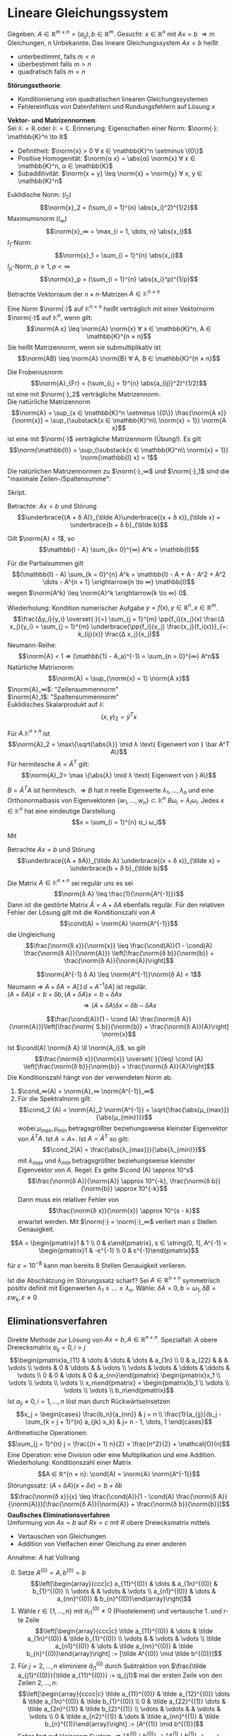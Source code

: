 * Lineare Gleichungssystem
  Gegeben: $A ∈ ℝ^{m × n} = (a_{ij}), b ∈ ℝ^m$. Gesucht: $x ∈ ℝ^n$ mit $Ax = b$
  $⇒ m$ Gleichungen, $n$ Unbekannte. Das lineare Gleichungssystem $Ax = b$ heißt
  - unterbestimmt, falls $m < n$
  - überbestimmt falls $m > n$
  - quadratisch falls $m = n$
  *Störungsstheorie*:
  - Konditionierung von quadratischen linearen Gleichungssystemen
  - Fehlereinfluss von Datenfehlern und Rundungsfehlern auf Lösung $x$
  *Vektor- und Matrizennormen*: \\
  Sei $\mathbb{K} = ℝ$ oder $\mathbb{K} = ℂ$. Erinnerung: Eigenschaften einer Norm: $\norm{·}: \mathbb{K}^n \to ℝ$
  - Definitheit: $\norm{x} > 0 ∀ x ∈ \mathbb{K}^n \setminus \{0\}$
  - Positive Homogenität: $\norm{α x} = \abs{α} \norm{x} ∀ x ∈ \mathbb{K}^n, α ∈ \mathbb{K}$
  -	Subadditivität: $\norm{x + y} \leq \norm{x} + \norm{y} ∀ x, y ∈ \mathbb{K}^n$
  #+begin_ex latex
  Euklidische Norm: $(l_2)$
  \[\norm{x}_2 = (\sum_{i = 1}^{n} \abs{x_i}^2)^{1/2}\]
  Maximumsnorm $(l_∞)$
  \[\norm{x}_∞ = \max_{i = 1, \dots, n} \abs{x_i}\]
  \(l_1\)-Norm:
  \[\norm{x}_1 = \sum_{i = 1}^{n} \abs{x_i}\]
  \(l_p\)-Norm, $p \geq 1, p < ∞$
  \[\norm{x}_p = (\sum_{i = 1}^{n} \abs{x_i}^p)^{1/p}\]
  #+end_ex
  Betrachte Vektorraum der \(n × n\)-Matrizen $A ∈ \mathbb{K}^{n × n}$
  #+begin_defn latex
  Eine Norm $\norm{·}$ auf $\mathbb{K}^{n × n}$ heißt verträglich mit einer Vektornorm $\norm{·}$ auf $\mathbb{K}^n$, wenn gilt:
  \[\norm{A x} \leq \norm{A} \norm{x} ∀ x ∈ \mathbb{K}^n, A ∈ \mathbb{K}^{n × n}\]
  Sie heißt Matrizennorm, wenn sie submultiplikativ ist
  \[\norm{AB} \leq \norm{A} \norm{B} ∀ A, B ∈ \mathbb{K}^{n × n}\]
  #+end_defn
  #+begin_ex latex
  Die Frobeniusnorm
  \[\norm{A}_{Fr} = (\sum_{i,j = 1}^{n} \abs{a_{ij}}^2)^{1/2}\]
  ist eine mit $\norm{·}_2$ verträgliche Matrizennorm. \\
  Die natürliche Matrizennorm
  \[\norm{A} = \sup_{x ∈ \mathbb{K}^n \setminus \{0\}} \frac{\norm{A x}}{\norm{x}} = \sup_{\substack{x ∈ \mathbb{K}^n\\ \norm{x} = 1}} \norm{A x}\]
  ist eine mit $\norm{·}$ verträgliche Matrizennorm (Übung!). Es gilt
  \[\norm{\mathbb{I}} = \sup_{\substack{x ∈ \mathbb{K}^n\\ \norm{x} = 1}} \norm{\mathbb{I} x} = 1\]
  #+end_ex
  #+begin_lemma latex
  Die natürlichen Matrizennormen zu $\norm{·}_∞$ und $\norm{·}_1$ sind die "maximale Zeilen-/Spaltensumme":
  \begin{align*}
  \norm{A}_∞ &= \max_{j = 1, \dots, n} \sum_{k = 1}^{n} \abs{a_{jk}} \\
  \norm{A}_1 &= \max_{k = 1, \dots, n} \sum_{j = 1}^{n} \abs{a_{jk}}
  \end{align*}
  #+end_lemma
  #+begin_proof latex
  Skript.
  #+end_proof
  Betrachte: $A x = b$ und Störung
  \[\underbrace{(A + δ A)}_{\tilde A}\underbrace{(x + δ x)}_{\tilde x} = \underbrace{b + δ b}_{\tilde b}\]
  #+ATTR_LATEX: :options [Neumann-Reihe]
  #+begin_thm latex
  Gilt $\norm{A} < 1$, so
  \[\mathbb{I - A} \sum_{k= 0}^{∞} A^k = \mathbb{I}\]
  #+end_thm
  #+begin_proof latex
  Für die Partialsummen gilt
  \[(\mathbb{I} - A) \sum_{k = 0}^{n} A^k = \mathbb{I} - A + A - A^2 + A^2 \dots - A^{n + 1} \xrightarrow{n \to ∞} \mathbb{I}\]
  wegen $\norm{A^k} \leq \norm{A}^k \xrightarrow{k \to ∞} 0$.
  #+end_proof
  Wiederholung: Kondition numerischer Aufgabe $y = f(x), y ∈ ℝ^n, x ∈ ℝ^m$.
  \[\frac{Δy_i}{y_i} \overset{·}{=} \sum_{j = 1}^{m} \pp{f_i}{x_j}(x) \frac{Δ x_j}{y_i} = \sum_{j = 1}^{m} \underbrace{\pp{f_i}{x_j} \frac{x_j}{f_i(x)}}_{=: k_{ij}(x)} \frac{Δ x_j}{x_j}\]
  Neumann-Reihe:
  \[\norm{A} < 1 ⇒ (\mathbb{1} - A_a)^{-1} = \sum_{n = 0}^{∞} A^n\]
  Natürliche Matrixnorm:
  \[\norm{A} = \sup_{\norm{x} = 1} \norm{A x}\]
  $\norm{A}_∞$: "Zeilensummennorm" \\
  $\norm{A}_1$: "Spaltensummennorm" \\
  Euklidisches Skalarprodukt auf $\mathbb{K}$
  \[(x, y)_2 = \bar y^T x\]
  #+ATTR_LATEX: :options [Spektralnorm]
  #+begin_lemma latex
  Für $A . \mathbb{K}^{n × n}$ ist
  \[\norm{A}_2 = \max\{\sqrt{\abs{λ}} \mid λ \text{ Eigenwert von } \bar A^T A\}\]
  Für hermitesche $A = \bar A^T$ gilt:
  \[\norm{A}_2= \max \{\abs{λ} \mid λ \text{ Eigenwert von } A\}\]
  #+end_lemma
  #+begin_proof latex
  $B = \bar A^T A$ ist hermitesch. $⇒ B$ hat $n$ reelle Eigenwerte $λ_1, \dots, λ_n$ und eine Orthonormalbasis von Eigenvektoren $\{w_1, \dots, w_n\} ⊂ \mathbb{K}^n$
  $B ω_i = λ_i ω_i$. Jedes $x ∈ \mathbb{K}^n$ hat eine eindeutige Darstellung
  \[x = \sum_{i = 1}^{n} α_i ω_i\]
  \begin{align*}
  ⇒ \norm{x}_2^2 &= (x, x)_2 = \sum_{i, j = 1}^{n} α_i \bar α_j \underbrace{(ω_i, ω_j)_2}_{δ_{ij}} = \sum_{i = 1}^{n} \abs{α_i}^2 \\
  \norm{A x}_2^2 &= (Bx, Bx)_2 = \sum_{i, j = 1}^{n} λ_i α_i \overline{(λ_j α_j)} \underbrace{ω_i, ω_j}_{δ_{ij}} \\
  &= \sum_{i = 1}^{n} \abs{λ_i}^2 \abs{α_i}^2 \\
  \norm{B}_2^2 &= \sup_{x ∈ \mathbb{K}^n \setminus{\{0\}}} \frac{\norm{B x}_2^2}{\norm{x}_2^2} = \sup_{x ∈ \mathbb{K}^n \setminus{\{0\}}} \frac{\sum_{i = 1}^{n} λ_i^2 \abs{α_i}^2}{\sum_{i = 1}^{n} \abs{α_i}^2} \\
  &\leq \max_{i = 1, \dots, n} \abs{λ_i}^2
  \end{align*}
  Mit
  \begin{align*}
  \abs{λ_i} &= \abs{λ_i} \norm{ω_i}_2 = \norm{λ_i ω_i}_2 = \norm{B ω_i}_2 \\
  &\leq \norm{B}_2 \norm{ω_i}_2 = \norm{B}_2, \quad i = 1, \dots, n
  \end{align*}
  #+end_proof
  Betrachte $A x = b$ und Störung
  \[\underbrace{(A + δA)}_{\tilde A} \underbrace{(x + δ x)}_{\tilde x} = \underbrace{b + δ b}_{\tilde b}\]
  #+ATTR_LATEX: :options [Störungssatz]
  #+begin_thm latex
  Die Matrix $A ∈ \mathbb{K}^{n × n}$ sei regulär uns es sei
  \[\norm{δ A} \leq \frac{1}{\norm{A^{-1}}}\]
  Dann ist die gestörte Matrix $\tilde A = A + δ A$ ebenfalls regulär. Für den relativen Fehler der Lösung gilt mit die Konditionszahl von $A$
  \[\cond(A) = \norm{A} \norm{A^{-1}}\]
  die Ungleichung
  \[\frac{\norm{δ x}}{\norm{x}} \leq \frac{\cond(A)}{1 - \cond(A) \frac{\norm{δ A}}{\norm{A}}} \left[\frac{\norm{δ b}}{\norm{b}} + \frac{\norm{δ A}}{\norm{A}}\right]\]
  #+end_thm
  #+begin_proof latex
  \[\norm{A^{-1} δ A} \leq \norm{A^{-1}}\norm{δ A} < 1\]
  Neumann $⇒$ $A + δ A = A[\mathbb{1d} + A^{-1} δ A]$ ist regulär. \\
  $(A + δ A) \tilde x = b + δ  b, (A + δ A) x = b + δ A x$
  \[⇒ (A + δ A) δ x= δ b - δ A x\]
  \begin{align*}
  \norm{(A + δ A)^{-1}} &= \norm{[A(\mathbb{1} + A^{-1})]^{-1}} \\
  &= \norm{(\mathbb{1} + A^{-1} δ A)^{-1} A^{-1}} \leq \norm{\sum_{n = 0}^{∞}(-A^{-1} δ A)^n} \norm{A^{-1}} \\
  &\leq (\sum_{n = 0}^{∞} \norm{A^{-1} S A}) \norm{A^{-1}} = \frac{1}{1 - \norm{A^{-1} δ A}} \norm{A^{-1}}
  \end{align*}
  \begin{align*}
  \norm{b} &= \norm{A x} \leq \norm{A} \norm{x} \\
  \norm{δ x} &\leq \norm{(A + δ A)^{-1}}[\norm{ δ b} + \norm{δ A} \norm{W}] \\
  &\leq \frac{\norm{A^{-1}}}{1 - \norm{A^{-1} δ a}}[\norm{δ B} \norm{b A} \norm{x}] \\
  &\leq \frac{\norm{A^{-1}}}{1 - \norm{A^{-1}}\norm{ δ A} \norm{A} \norm{A}^{-1}} \left[\frac{\norm{ δ b}}{\norm{x}} + \frac{\norm{S A}}{\norm{A}}\right]
  \end{align*}
  \[\frac{\cond(A)}{1 - \cond (A) \frac{\norm{δ A}}{\norm{A}}}\left[\frac{\norm{ S b}}{\norm{b}} + \frac{\norm{δ A}}{A}\right] \norm{x}\]
  #+end_proof
  Ist $\cond(A) \norm{δ A} \ll \norm{A_i}$, so gilt
  \[\frac{\norm{δ x}}{\norm{x}} \overset{·}{\leq} \cond (A) \left[\frac{\norm{δ b}}{\norm{b}} + \frac{\norm{δ A}}{A}\right]\]
  Die Konditionszahl hängt von der verwendeten Norm ab.
  #+begin_ex latex
  1. $\cond_∞(A) = \norm{A}_∞ \norm{A^{-1}}_∞$
  2. Für die Spektralnorm gilt:
	 \[\cond_2 (A) = \norm{A}_2 \norm{A^{-1}} = \sqrt{\frac{\abs{μ_{max}}}{\abs{μ_{min}}}}\]
	 wobei $μ_{max}, μ_{min}$ betragsgrößter beziehungsweise kleinster Eigenvektor von	$\bar A^T A$. Ist $A = A=$. Ist $A = \bar A^T$ so gilt:
	 \[\cond_2(A) = \frac{\abs{λ_{max}}}{\abs{λ_{min}}}\]
	 mit $λ_{max}$ und $λ_{min}$ betragsgrößter beziehungsweise kleinster Eigenvektor von $A$. Regel: Es gelte $\cond (A) \approx 10^s$
	 \[\frac{\norm{δ A}}{\norm{A}} \approx 10^{-k}, \frac{\norm{δ b}}{\norm{b}} \approx 10^{-k}\]
	 Dann muss ein relativer Fehler von
	 \[\frac{\norm{δ x}}{\norm{x}} \approx 10^{s - k}\]
	 erwartet werden. Mit $\norm{·} = \norm{·}_∞$ verliert man $s$ Stellen Genauigkeit.
  #+end_ex
  #+begin_ex latex
  \[A = \begin{pmatrix}1 & 1 \\ 0 & ε\end{pmatrix}, ε ∈ \string(0, 1], A^{-1} = \begin{pmatrix}1 & -ε^{-1} \\ 0 & ε^{-1}\end{pmatrix}\]
  \begin{align*}
  ⇒ \norm{A}_∞ &= 2, \norm{A^{-1}}_∞ = 1 + ε^{-1} \\
  ⇒ \cond_∞ \norm{A} \norm{A^{-1}} = 2 + ε^{-1}
  \end{align*}
  für $ε = 10^{-8}$ kann man bereits 8 Stellen Genauigkeit verlieren.
  #+end_ex
  Ist die Abschätzung im Störungssatz scharf? Sei $A ∈ ℝ^{n × n}$ symmetrisch positiv definit mit Eigenwerten $λ_1 \geq \dots \geq λ_n$.
  Wähle: $δ A = 0, b = ω_1, δ  B = ε w_k, ε \neq 0$
  \begin{align*}
  A x &= b ⇒ x = \frac{1}{λ_1} w_1 \\
  A \tilde x &= b + δ b ⇒ \tilde x = \frac{1}{λ_1} ω_1 + ε \frac{1}{λ_k} ω_k \\
  ⇒ \frac{\norm{δ x}_2}{\norm{x}_2} &= \abs{ε} \frac{λ_1}{λ_n} \frac{\norm{ω_n}_2}{\norm{ω_1}_2} \\
  &= \cond(A) \frac{\norm{δ b}_2}{\norm{b}_2}
  \end{align*}
** Eliminationsverfahren
   Direkte Methode zur Lösung von $A x = b, A ∈ ℝ^{n × n}$. Spezialfall: $A$ obere Dreiecksmatrix $a_{ij} = 0, i > j$
   \[\begin{pmatrix}a_{11} & \dots & \dots & \dots & a_{1n} \\ 0 & a_{22} &   &   &  \vdots \\ \vdots & 0 & \ddots &   & \vdots \\ \vdots & \vdots & \ddots & \ddots & \vdots \\ 0 & 0 & \dots & 0 & a_{nn}\end{pmatrix} \begin{pmatrix}x_1 \\ \vdots \\ \vdots \\ \vdots \\ x_n\end{pmatrix} = \begin{pmatrix}b_1 \\ \vdots \\ \vdots \\ \vdots \\ b_n\end{pmatrix}\]
   Ist $a_{ii} \neq 0, i = 1, \dots, n$ löst man durch Rückwärtseinsetzen
   \[x_j = \begin{cases} \frac{b_n}{a_{nn}} & j = n \\ \frac{1}{a_{jj}}(b_j - \sum_{k = j + 1}^{n} a_{jk} x_k) & j= n - 1, \dots, 1 \end{cases}\]
   Arithmetische Operationen:
   \[\sum_{j = 1}^{n} j = \frac{(n + 1) n}{2} = \frac{n^2}{2} + \mathcal{O}(n)\]
   Eine	Operation: eine Division oder eine Multiplikation und eine Addition.
   Wiederholung: Konditionszahl einer Matrix
   \[A ∈ ℝ^{n × n}: \cond(A) = \norm{A} \norm{A^{-1}}\]
   Störungssatz: $(A + δA)(x + δx) = b + δb$
   \[\frac{\norm{δ x}}{x} \leq \frac{\cond(A)}{1 - \cond(A) \frac{\norm{δ A}}{\norm{A}}}[\frac{\norm{δ A}}{\norm{A}} + \frac{\norm{δ b}}{\norm{b}}]\]
   *Gaußsches Eliminationsverfahren* \\
   Umformung von $A x = b$ auf $R x = c$ mit $R$ obere Dreiecksmatrix mittels
   - Vertauschen von Gleichungen
   - Addition von Vielfachen einer Gleichung zu einer anderen
   Annahme: $A$ hat Vollrang
   0. [@0] Setze $A^{(0)} = A, b^{(0)} = b$
      \[\left[\begin{array}{ccc|c} a_{11}^{(0)} & \dots & a_{1n}^{(0)} & b_{1}^{(0)} \\ \vdots & & \vdots & \vdots \\ a_{n1}^{(0)} & \dots & a_{nn}^{(0)} & b_{n}^{(0)}\end{array}\right]\]
   1. Wähle $r ∈ \{1, \dots, n\}$ mit $a_{r1}^{(0)} \neq 0$ (Pivotelement) und vertausche 1. und r-te Zeile
      \[\left[\begin{array}{ccc|c} \tilde a_{11}^{(0)} & \dots & \tilde a_{1n}^{(0)} & \tilde b_{1}^{(0)} \\ \vdots & & \vdots & \vdots \\ \tilde a_{n1}^{(0)} & \dots & \tilde a_{nn}^{(0)} & \tilde b_{n}^{(0)}\end{array}\right] := [\tilde A^{(0)} \mid \tilde b^{(0)}]\]
   2. Für $j = 2, \dots, n$ eliminiere $\tilde a_{j1}^{(0)}$ durch Subtraktion von $\frac{\tilde a_{j1}^{(0)}}{\tilde a_{11}^{(0)}} := q_{j1}$
	  mal der ersten Zeile von den Zeilen $2, \dots, n$:
      \[\left[\begin{array}{cccc|c} \tilde a_{11}^{(0)} & \tilde a_{12}^{(0)} \dots & \tilde a_{1n}^{(0)} & \tilde b_{1}^{(0)} \\ 0 & \tilde a_{22}^{(1)} \dots & \tilde a_{2n}^{(1)} & \tilde b_{2}^{(1)} \\ \vdots & \vdots & & \vdots & \vdots \\ 0 & \tilde a_{n2}^{(1)} & \dots & \tilde a_{nn}^{(1)} & \tilde b_{n}^{(1)}\end{array}\right] := [A^{(1)} \mid b^{(1)}]\]
	  Fahre fort auf kleinerem System $⇒ [A^{(0)} \mid b^{(0)}] \to [A^{(1)}\mid b^{(1)}] \to \dots \to [A^{(n - 1)} \mid b^{(n - 1)}] =: [R\mid c]$
   Wird im \(k\)-ten Schritt $[A^{(k - 1)} \mid b^{(n - 1)}] \to [\tilde A^{(k - 1)} \mid \tilde b^{(n - 1)}] \to [A^{(k)} \mid b^{(k)}]$ das Pivot-Element $q_{r_k k}^{k - 1}$ gewählt, so gilt
   $[\tilde A^{(k -1 )} \mid \tilde b^{(k - 1)}] = P_k[A^{(k - 1)} \mid b^{(k - 1)}]$ mit der Permutationsmatrix
   \begin{equation*}
   P_k = \begin{pmatrix}
   1 & & & & & & & & & & \\
   & \ddots & & & & & & & & & \\
   & & 1& & & & & & & & \\
   & & & 0 & \dots & \dots & \dots & 1 & & & \\
   & & & & 1 & & & & & & \\
   & & & & & \ddots& & & & & \\
   & & & & & & 1 & & & & \\
   & & & 1 & \dots & \dots & \dots & 0 & & & \\
   & & & & & & & & 1 & & \\
   & & & & & & & & & \dots & \\
   & & & & & & & & & & 1 \\
   \end{pmatrix} \quad
   G_k = \begin{pmatrix}
   1 & & & & \\
   & \ddots & & & \\
   & -q_{k + 1, k}^{(k)} & 1& & \\
   & \vdots & & \ddots & \\
   & -q_{n,k}^{(k)} & & & 1 \\
   \end{pmatrix}
   \end{equation*}
   Mit den Fehlstellungen von $P_k$ an $k$ und $r_k$ und der Fehlspalte von $G_k$ bei $k$. Weiterhin gilt:
   $[A^{(k)} \mid b^{(k)}] = G_k [\tilde A^{(k - 1)} \mid \tilde b^{(k - 1)}]$ mit
   $q_{jk}^{(k)} = \tilde a_{jk}^{(k - 1)} / \tilde a_{kk}^{(k - 1)}$. $G_k$ heißt Frobenius Matrix.
   Wegen $P_k^{-1} = P_k$ und
   \begin{equation*}
   G_k^{-1} = \begin{pmatrix}
   1 & & & & \\
   & \ddots & & & \\
   & q_{k + 1, k}^{(k)} & 1& & \\
   & \vdots & & \ddots & \\
   & q_{n,k}^{(k)} & & & 1 \\
   \end{pmatrix}
   \end{equation*}
   haben $A x = b$ und $A^{(k)} x = b^{(k)}$ dieselbe Lösung:
   \[A x = b ⇔ A^{(k)} x = G_{n - 1} P_{n - 1} \dots G_1 P_1 A x = G_{n - 1} P_{n - 1} \dots G_1 P_1 b = b^{(k)}\]
   *Wahl des Pivot-Elementes* \\
   Ziel: Numerische Stabilität.
   1. Spaltenpivotierung:
	  \[\abs{a_{r_k, k}^{(k - 1)}} = \max_{j = k, \dots, n} \abs{a_{j k}^{(k - 1)}}\]
   2. Totalpivotierung
	  \[\abs{a_{r_k, s_k}^{(k - 1)}} = \max_{i,j = k, \dots, n} \abs{a_{ij}^{(k - 1)}}\]
	  - bessere Stabilität
	  - teurer
	  - Permutationsmatrizen $Q_k$ für $x$
		\[\underbrace{G_k P_k \dots G_1 P_1 A Q_1 \dots Q_k}_{A^{(k)}} \underbrace{Q_k \dots Q_1 x}_{Q x} = G_k P_k \dots G_1 P_1 b\]
   *Speicherausnutzung* \\
   Die $q_{jk}^{(k)}$ können an den eliminierten Stellen im unteren	Dreieck von $A$ gespeichert werden. Das obere Dreieck von $A$ wird während der Rechnung ersetzt.
   Nach $k$ Eliminationsschritten
   \begin{equation*}
   \left[
   \begin{array}{ccccccc|c}
   r_{11} & r_{12} & \dots & r_{1k} & r_{1, k + 1} & \dots  & r_{1n} & c_1 \\
   λ_{21} & r_{22} & \dots & r_{2k} & r_{2, k + 1} & \dots  & r_{2n} & c_2 \\
   λ_{31} & λ_{32} & \ddots &       & \vdots & & \vdots & \vdots \\
   \vdots & \vdots & \ddots &       & \vdots & & \vdots & \vdots \\
   λ_{k1} & \dots  & λ_{kk} & r_{kk} & r_{k, k + 1} & \dots & r_{kn} & c_k \\
   λ_{k1} & \dots  & \dots & λ_{k + 1, k} & a_{k +1, k + 1}^{(k)} & \dots & a_{k + 1, n}^{(k)} & b^{(k)}_{k + 1} \\
   \vdots &        &       & \vdots       & \vdots  & & \vdots & \vdots \\
   λ_{n1} & \dots  & \dots & λ_{n, k} & a_{n, k + 1}^{(k)} & \dots & a_{n, n}^{(k)} & b^{(k)}_{n} \\
   \end{array}
   \right]
   \end{equation*}
   mit $λ_{i + 1, 1}, \dots, λ_{n i}$ Permutationen von $q_{i + 1,i}^{(k)}, \dots , q_{ni}^{(k)}$. Endresultat ($k = n - 1$)
   \begin{equation*}
   \left[
   \begin{array}{cccc|c}
   r_{11} & \dots & \dots & r_{1n} & c_1 \\
   l_{21} & r_{22} & \dots & r_{2n} & \vdots \\
   \vdots & \ddots  & \ddots & \vdots & \vdots \\
   l_{n1} & \dots & l_{n,n-1} & r_{nn} & c_n \\
   \end{array}
   \right]
   \end{equation*}
   #+ATTR_LATEX: :options [LR-Zerlegung]
   #+begin_thm latex
   Die Matrizen
   \begin{equation*}
   L =
   \left[
   \begin{array}{cccc}
   1 & & &   \\
   l_{21} & 1 & & \\
   \vdots & \ddots  & \ddots & \\
   l_{n1} & \dots & l_{n,n-1} & 1 \\
   \end{array}\right], R =
   \left[
   \begin{array}{ccc}
   r_{11} & \dots & r_{1n} \\
   & \ddots & \vdots \\
   & & r_{nn}
   \end{array}
   \right]
   \end{equation*}
   bilden eine LR-Zerlegung der Matrix $PA$. $PA = LR$, mit $P = P_{n - 1} \dots P_{1}$.
   Für $P = \mathbb{1}$ ist die Zerlegung eindeutig.
   #+end_thm
   #+begin_proof latex
   (für $P = \mathbb{1}$).
   \[R = G_{n - 1} \dots G_1 A ⇔ \underbrace{G_1^{-1} \dots G_{n - 1}^{-1}}_{L} R = A\]
   Eindeutigkeit: Übung.
   #+end_proof
   Aufwand:
   \(k\)-ter Eliminationsschritt
   \begin{align*}
   a_{ij}^{(k)} &= a_{ij}^{(k - 1)} - \frac{a_{ik}^{(k - 1)}}{a_{kk}^{(k - 1)}} a_{kj}^{(k - 1)} \\
   b_i^{(k)} &= b_i^{(k - 1)} - \frac{a_{ik}^{(k - 1)}}{a_{kk}^{(k - 1)}} b_k^{(k - 1)}
   \end{align*}
   $i, j = k + 1, \dots, n$ $⇒$ $n - k$ Divisionen, $(n - k) + (n - k)^2$ Multiplikationen und Additionen
   \[⇒ N_{\text{Gauß}}(n) = \frac{1}{3} n^3 + \mathcal{n^2}\]
   Gilt für Lösung von $Ax = b$ und für die Berechnung der Zerlegung $PA = LR$
   #+begin_ex latex
   \[A = \begin{pmatrix}3 & 1 & 6 \\ 2 & 1 & 3 \\ 1 & 1 & 1\end{pmatrix}, b = \cvec{2; 7; 4}\]
   Pivotierung:
   \begin{equation*}
   \left[
   \begin{array}{ccc|c}
   3 & 1 & 6 & 2 \\
   2 & 1 & 3 & 7 \\
   1 & 1 & 1 & 4
   \end{array}\right] \to
   \left[
   \begin{array}{ccc|c}
   3 & 1 & 6 & 2 \\
   2/3 & 1/3 & -1 & 17/3 \\
   1/3 & 2/3 & -1 & 10/3
   \end{array}\right] \to
   \left[
   \begin{array}{ccc|c}
   3 & 1 & 6 & 2 \\
   1/3 & 2/3 & -1 & 10/3 \\
   2/3 & 1/3 & -1 & 17/3 \\
   \end{array}\right] \to
   \left[
   \begin{array}{ccc|c}
   3 & 1 & 6 & 2 \\
   1/3 & 2/3 & -1 & 10/3 \\
   2/3 & 1/2 & -1/2 & 4 \\
   \end{array}
   \right]
   \end{equation*}
   $\to$
   \begin{align*}
   x_3 &= - 8 \\
   x_2 &= \frac{3}{2}(\frac{10}{3} + x_3) = -7 \\
   x_1 &= \frac{1}{3}(2 - x_2 - 6x_3) = 19
   \end{align*}
   LR-Zerlegung:
   \[P_1 = E_3, P_2 = \begin{pmatrix}1 & 0 & 0 \\ 0 & 0 & 1 \\ 0 & 1 & 0\end{pmatrix}\]
   \[PA = \begin{pmatrix}3 & 1 & 6 \\ 1 & 1 & 1 \\ 2 & 1 & 3\end{pmatrix} = LR= \begin{pmatrix}1 & 0 & 0 \\ 1/3 & 1 & 0 \\ 2/3 & 1/2 & 1\end{pmatrix} \begin{pmatrix}3 & 1 & 6 \\ 0 & 2/3 & -1 \\ 0 & 0 & -1/2\end{pmatrix}\]
   Für die numerische Stabilität der Gauß-Elimination ist im Allgemeinen eine Pivotierung sehr wichtig.
   #+end_ex
   Rückwärtsanalyse nach Wilkinson $A ∈ ℝ^{n × n}$, löse $A x = b$ mit Gauß-Elimination mit Spaltenpivotierung. Die berechnete Lösung $\tilde x$ ist
   die exakte Lösung eines gestörten Systems $(A + δ A) \tilde x = b$ mit
   \[\frac{\norm{δ A}_∞}{\norm{A}_∞} \leq 1.01 · 2^{n - 1}(n^3 + 2 n^2) eps\]
   (ohne Beweis) \\
   Störungssatz $⇒$
   \[\frac{\norm{δ x}}{\norm{x}} \leq \frac{\cond_∞ (A)}{1 - \cond_∞ (A) \norm{δ A} / \norm{A}} · 1.01 2^{n - 1}(n^3 + 2n^2) eps\]
   Diese Abschätzung deckt pathologische Fälle ab. In der Praxis ist das Verhalten gutartig, das heißt die Gaußelimination mit Spaltenpivotierung ist ein stabiler Algorithmus.
   Wiederholung: Gauß-Elimination $Ax = b, A ∈ ℝ^{n × n}$
   \begin{align*}
   A^{(0)} &= A, A^{(k)}= G_k P_k A^{(k - 1)}, k = 1, \dots, n - 1 \\
   R &= A^{(n - 1)}a = G_{n - 1} P_{n - 1} \dots G_1 P_1 A \\
   \intertext{setze}
   \tilde G_{n - 1} &= P_{n - 1}, \tilde G_k = P_{n - 1} \dots P_{k - 1} G_k P_{k + 1} \dots P_{n - 1} \\
   ⇒ P_{k + 1} \dots P_{n - 1} \tilde G_k &= G_k P_{k + 1} \dots p_{n - 1} \\
   ⇒ R &= \underbrace{\tilde G_{n + 1} \dots \tilde G_1}_{L^{-1}} \underbrace{P_{n - 1} \dots P_1}_{P} A \\
   ⇒ LR &= P A
   \end{align*}
   Löse $R x = c$ oder $L y = b, R x = y$.
** Nachiteration
   Wegen Rundungsfehlern bei der Gauß-Elimination gilt: $P A = L R$ nicht exakt. Damit gilt mit einer Näherungslösung $x^0$ gewonnen aus $L R x^0 = P b$ für den
   sogenannten Defekt
   \[d^0 = b - A x^0 \neq 0\]
   Man kann man eine iterative Defektkorrektur betreiben.
   \begin{align*}
   d^k &= b - A x^k , L R δ x^k = P d^k \\
   x^{k + 1} = x^k + δ x^k, k = 0, 1, \dots
   \end{align*}
   #+begin_lemma latex
   \[x^k = (\sum_{k= 0}^{k} (\mathbb{1} - R^{-1} L^{-1} P A)^n) R^{-1} L^{-1} P b\]
   #+end_lemma
   #+begin_proof latex
   per Induktion über $k$: \\
   $k = 0$ \checkmark \\
   $k \geq 0$:
   \begin{align*}
   δ x^k&= R^{-1} L^{-1}(b - A x^k) \\
   x^{k + 1} &= x^k + δ x^k = (\mathbb{1} - R^{-1} L^{-1} P A) x^k + R^{-1} L^{-1} P b \\
   &= (\sum_{n = 0}^{k}(\mathbb{1} - R^{-1} L^{-1} P A)^{n + 1}) R^{-1} L^{-1} P b + R^{-1} L^{-1} P b \\
   &= (\sum_{n = 0}^{k + 1}(\mathbb{1} - R^{-1} L^{-1} P A)^{n}) R^{-1} L^{-1} P b
   \end{align*}
   #+end_proof
   Ist $\norm{\mathbb{1} - R^{-1} L^{-1} P A} < 1$, so gilt
   \begin{align*}
   \sum_{n = 0}^{∞}(\mathbb{1} - R^{-1} L^{-1} P A)^n &= (\mathbb{1} - \mathbb{1} + R^{-1} L^{-1} P A)^{-1} \\
   &= (PA)^{-1} L R
   \end{align*}
   $⇒ x^k$ konvergiert gegen
   \[x^{\ast} = (PA)^{-1} L R R^{-1} L^{-1} P b = A^{-1} b\]
   Wichtig: In der Praxis muss der Defekt $d^k$ mit höherer Genauigkeit berechnet werden.
   #+begin_ex latex
   Skript.
   #+end_ex
** Determinantenbestimmung
   \[A, B ∈ R^{n × n} ⇒ \det (A · B) = \det A \det B\]
   $A = P^T L R$
   \[\det A = \underbrace{\det (P^T)}_{\pm 1} \underbrace{L}_{1} \underbrace{\det R}_{\prod_{i = 1}^n r_{ii}} = \pm \prod_{i = 1}^n r_{ii}'\]
   Bei $k$ Vertauschungen von Zeilen ist das Vorzeichen $(-1)^k$.
** Rangbestimmung
   $\to$ Totalpivotierung $P A Q^T= LR$
   Gilt nach dem \(i\)-ten Eliminationsschritt
   \[a_{k,j}^{(i)} = 0 ∀ j, k= i + 1, \dots, n\]
   so ist $\Rang(A) = i$ (Geht auch bei nicht quadratischen Matrizen, einfach mit Nullen auffüllen)
** Spezielle Gleichungssysteme
*** Bandmatrizen
	Eine Matrix $A ∈ ℝ^{n × n}$ heißt Bandmatrix vom Bandtyp $(m_l, m_r) ∈ \{0, \dots, n - 1\}^2$, wenn gilt
	\[a_{jk} = 0 ∀ k < j - m_l ∨ k > j + m_r, j, k = 1, \dots, n\]
	Die Größe $m = m_l + m_r$ heißt Bandbreite.
	| Typ          | Name                  |
	|--------------+-----------------------|
	| $(0, 0)$     | Diagonalmatrix        |
	| $(1, 1)$     | Tridiagonalmatrizen   |
	| $(n - 1, 0)$ | Untere Dreiecksmatrix |
	| $(0, n - 1)$ | Obere Dreiecksmatrix  |
	#+ATTR_LATEX: :options [Bandmatrix]
	#+begin_thm latex
	Ist $A ∈ ℝ^{n × n}$ eine Bandmatrix vom Typ $(m_l, m_r)$, Für die Gauß-Elimination $A = LR$ ohne Zeilenvertauschung durchführbar ist,
	dann sind alle reduzierten Matrizen $A^{(i)}$ desselben Typs und $L$ beziehungsweise $R$ sind vom Typ $(m_l, 0)$ beziehungsweise
	$(0, m_r)$. Aufwand:
	\[N = \frac{1}{3} n m_l m_r + \mathcal{O}(n(m_l + m_r))\]
	#+end_thm
	(Ohne Beweis)
	#+begin_ex latex
	Typ $(1, 1)$:
	\[A = \begin{pmatrix}a_1 & b_1 &   &   \\ c_2 & \ddots & \ddots &   \\ & \ddots & \ddots & b_{n - 1} \\   &   & c_n & a_n\end{pmatrix} = L R, L = \begin{pmatrix}1 &   &   &   \\ γ_1 & \ddots &   &   \\   & \ddots & \ddots &   \\  &   & γ_n & 1\end{pmatrix}, R = \begin{pmatrix}α_1 & β_1 &   &   \\   & \ddots & \ddots &   \\   &   & \ddots & β_{n - 1} \\   &   &   & α_n\end{pmatrix}\]
	Rekursive Bestimmung
	\begin{align*}
	α_1 &= a_1, β_1 = b_1 \\
	γ_i &= c_i / α_{i - 1}, α_i = a_i - γ_i β_{i - 1}, β_i = b_i \\
	γ_n = c_n / α_{n - 1}, α_n = a_n - γ_n β_{n - 1}
	\end{align*}
	Aufwand: $3n - 2$ Speicher,$2n - 2$ arithmetische Operationen. \\
	Vorsicht: (Beispiel Typ $(4, 4)$): Band "füllt auf"
	#+end_ex
*** Diagonaldominante Matrizen
	#+begin_defn latex
	$A ∈ ℝ^{n × n}$ heißt diagonaldominant, wenn
	\[\sum_{\substack{k = 1\\ k \neq j}}^{n} \abs{a_{jk}} \leq \abs{a_{jj}}, \quad j = 1, \dots, n\]
	#+end_defn
	#+begin_thm latex
	$A ∈ ℝ^{n × n}$ regulär und diagonaldominant $⇒ A = LR$ kann mit Gauß-Elimination ohne Zeilenvertauschungen berechnet werden. (Beweis: Skript)
	#+end_thm
*** Positiv definite Matrizen
	#+begin_defn latex
	$A ∈ R^{n × n}$ mit $A^T = A$ heißt positiv definit, wann
	\[x^T A x > 0 ∀ x ∈ ℝ^n \setminus \{0\}\]
	#+end_defn
	#+begin_thm latex
	$A ∈ ℝ^{n × n}$ symmetrisch positiv definit $⇒ A = LR$ kann mit Gauß-Elimination ohne Zeilenvertauschung berechnet werden mit Pivots $a_{ii}^{(i)} > 0$
	#+end_thm
	#+begin_proof latex
	\[0 < e_1^T A e_1 = a_{11}\]
	\begin{align*}
	a_{jk}^{(1)} &= a_{jk} - \frac{a_{j1}}{a_{11}} a_{1k} = a_{kj} - \frac{a_{k1}}{a_{11}} a_{1j} = a_{kj}^{(1)} \\
	⇒ A^{(1)} &= (a_{jk}^{(1)})_{j,k = 2}^n \text{ ist symmetrisch}
	\end{align*}
	Ist $A^{(1)}$ positiv definit, so beweist Induktion die Behauptung. Setze dafür $\tilde x = (x_2, \dots, x_n)^T ∈ ℝ^{n - 1}, x ∈ ℝ^n$, sodass
	\[x_1 = -\frac{1}{a_{11}} \sum_{k = 2}^{n} a_{1k} x_k\]
	\begin{align*}
	⇒ 0 < x^T A x &= \sum_{j,k = 1}^{n} a_{jk} x_j x_k \\
	&= \sum_{j,k= 2}^{n} a_{jk} x_j x^k + 2 x_1 \sum_{k = 2}^{n} a_{1k} x_k + a_{11} x_1^2 - \underbrace{\frac{1}{a_{11}} \sum_{j,k = 2}^{n} a_{k1} a_{j1} x_k x_j + \frac{1}{a_{11}}(\sum_{k = 2}^{n} a_{1k} x_k)^2}_{0} \\
	&= \underbrace{\sum_{j,k = 2}^{n} (a_{jk} - \frac{a_{k1} a_{j1}}{a_{11}}) x_k x_j}_{= a_{jk}^{(1)}} + a_{11}\underbrace{(x_1 + \sum_{1}^{a_{11}} \sum_{k= 2}^{n} a_{1k} x_k)}_{0}^2 \\
	&= \tilde x^T A^{(1)} \tilde x.
	\end{align*}
	#+end_proof
	$\to A = LR, r_{ii} = a_{ii}^{(i)} > 0$
	\[A = A^T = (L R)^T = (LD \underbrace{D^{-1} R}_{=: R})^T = \tilde R^T D L^T\]
	mit $A = \diag(r_1,\dots, r_{nn})$ und
	\[\tilde R= \begin{pmatrix}1 & r_{12} / r_{11} & \dots & r_{1n}/r_{11} \\ \ddots &   &   & \vdots \\   & \ddots &   & r_{n - 1, n} / r_{n - 1, n - 1} \\   &   &   & 1\end{pmatrix}\]
	Eindeutigkeit der LR-Zerlegung
	\[LR = \tilde R^T D L^T ⇒ L = \tilde R^T, R = D L^T\]
	#+begin_thm latex
	Jede symmetrisch positiv definite Matrix $A ∈ ℝ^{n × n}$ hat eine sogenannte Cholesky-Zerlegung
	\[A = L D L^T = \tilde L \tilde L^T\]
	#+end_thm
	Aufwand: $N_{\text{Cholesky}}(n) = \frac{n^3}{6} + \mathcal{O}(n^2)$. \\
	Algorithmus von Cholesky:
	\[\begin{pmatrix}\tilde l_{11} &   &   \\ \vdots & \ddots &   \\ \tilde l_{n1} & \dots & \tilde l_{nn}\end{pmatrix} \begin{pmatrix}\tilde l_{11} & \dots & \tilde l_{n1} \\ \ddots &   & \vdots \\   &   & \tilde l_{nn}\end{pmatrix} = \begin{pmatrix}a_{11} & \dots & a_{1n} \\ \vdots & \ddots & \vdots \\ a_{n1} & \dots & a_{nn}\end{pmatrix}\]
	\[i \geq j: a_{ij} = \sum_{k = 1}^{j} \tilde l_{ik} \tilde l_{jk} = \sum_{k = 1}^{j - 1} \tilde l_{ik} \tilde l_{jk} + \tilde l_{ij} \tilde l_{jj}\]
	für $i = 1,\dots, n$:
	\[\tilde l_{ii} = \sqrt{a_{ii} - \sum_{k = 1}^{i - 1}\tilde l_{ik}^2}\]
	Für $j = i + 1, \dots, n$:
	\[\tilde l_{ij} = \frac{1}{\tilde l_{ii}}(a_{ij} - \sum_{k = 1}^{i -1 }\tilde l_{ik} \tilde l_{jk})\]
	Wiederholung: Spezielle Matrizen, LR-Zerlegung
	- Bandmatrizen: Nullen nicht speichern / berechnen
	- Diagonal-dominante Matrizen: keine Pivotierung notwendig
	- Symmetrisch, positiv definite Matrizen
	  keine Pivotierung notwendig
	  \[A = \tilde L \tilde L^T = L D L^T\]
	  (billiger als $A = LR$)
** Nicht reguläre Systeme
   Wir betrachten $A ∈ ℝ^{m × n}$ (nicht notwendig quadratisch).
   Das Lineare Gleichungssystem $A x = b$ hat
   - keine Lösung, wenn $b \not ∈ \im(A)$
   - unendlich viele Lösungen $\bar x + Δ x$ wenn $A \bar x = b, Δ x ∈ \ker (A) \neq \{0\}$
   Verallgemeinerter Lösungsbegriff:
   Finde $\bar x ∈ ℝ^n$ mit minimalem Defekt $d = b - A \bar x$ (Für $d = 0$ löst $\bar x \quad A x = b$)
   #+ATTR_LATEX: :options [Least-Squares-Lösung]
   #+begin_thm latex
   Es gibt immer eine "Lösung" $\bar x ∈ ℝ^n$ mit kleinsten Fehlerquadraten:
   \[\norm{A \bar x - b}_2 = \min_{x ∈ ℝ^n} \norm{A x - b}_2\]
   Das gilt genau dann, wenn
   \[A^T A \bar x = A^T b\]
   (Normalgleichung). Für $\Rang(A) = n$ ist $\bar x$ eindeutig bestimmt. Ansonsten hat jede weitere Lösung die Form
   $\bar x + y$ mit $y ∈ \ker (A)$
   #+end_thm
   #+begin_lemma latex
   Sei $A ∈ \mathbb{K}^{m × n}$. Dann ist $\bar A^T A$ hermitesch positiv semidefinit.
   Ist $\Rang(A) = n$, so ist $\bar A^T A$ positiv definit.
   #+end_lemma
   #+begin_proof latex
   1. $\overline{\bar A^T A}^T= (A^T \bar A)^T = \bar A^T A$
   2. $\bar x^T \bar A^T A x = \overline{(Ax)}^T (A x) = \norm{A x}_2^2\geq 0$
   3. $\Rang(A) = n ⇒ m \geq n$ und $A: ℝ^n \to ℝ^m$ injektiv
	  $⇒$ Aus $\norm{A}_2 = 0 ⇒ A x = 0 ⇒ x = 0$  \\
	  $⇒$ $\bar x^T \bar A^T A x > 0 ∀ x ∈ \mathbb{K}^{n} \setminus \{0\}$
   #+end_proof
   #+begin_proof latex
   1. Es gelte $A^T A \bar x = A^T b$
	  \begin{align*}
	  ⇒ A^T (A \bar x - b) &= 0 \\
	  ⇒ \norm{b - A x}_2^2 &= \norm{b - A \bar x + A(\bar x - x)}_2^2 \\
	  &= \norm{b - A \bar x}_2^2 + 2(b - A \bar x, A(\bar x - x))_2 + \norm{A(\bar x - x)}_2^2 \\
	  \string(A(\bar x - b), b - A \bar x\string)_2 &= (\bar x - x)^T A^T(b - A\bar x) 0 \\
	  ⇒ \norm{b - Ax}_2^2 > \norm{b - A \bar x}_2^2 + \norm{A(\bar x - x)}_2^2
      \end{align*}
	  $⇒$ $\bar x$ ist minimal. Umgekehrt: Sei $\bar x$ minimal
	  \begin{align*}
	  0 &= \pp{}{x_i}\norm{A x - b}_2^2 \big|_{x = \bar x} \\
	  &= \pp{}{x_i}(\sum_{j = 1}^{m}(\sum_{k = 1}^{n} a_{jk} x_k - b_j)^2)\Big|_{x = \bar x} \\
	  &= \sum_{j = 1}^{m} 2(\sum_{k = 1}^{n} a_{jk} \bar x_k - b_j) \\
      a_{ji} &= (2 A^T(A \bar x - b))_i \\
	  ⇒ A^T A \bar x = A^T b
      \end{align*}
   2. Lösbarkeit: Wegen $\im (A)^{\perp} = \ker (A^T)$ hat $b$ eine eindeutige Zerlegung $b = r + s, r ∈ \ker (A^T), s ∈ \im(A)$
	  Sei $\bar x ∈ ℝ^n$ so, dass $A \bar x = s ⇒ A^T A \bar x = A^T s + A^T r = A^T b$
   3. $\Rang(A) = n$: $A^T A$ positiv definit $⇒ \bar x$ eindeutig. $Rang(A)< n: A^T A x_1 = A^T b$. Wegen
	  \[b= A x_1 + (b - A_{x_1}) ∈ \im A + \ker A^T\]
	  und Eindeutigkeit von $b = r + s$ gilt $A \bar x = A x_1 ∀ \bar x - x_1 ∈ \ker A$
   #+end_proof
   Numerische Lösung: Cholesky für Normalgleichung. Vorsicht:
   Im Fall $\Rang(A) = n = m$ gilt
   \[\cond_2(A^T A) = \cond_2(A)^2\]
   Merke: Normalgleichungen sind häufig schlecht konditioniert. Abhilfe: QR-Zerlegung von $A$
   #+begin_thm latex
   Sei $A ∈ \mathbb{K}^{m × n}$ mit $\Rang(A) = n \leq m$. Dann existiert eine eindeutig bestimmte Matrix $Q ∈ \mathbb{K}^{m × n}$ mit $\bar Q^T Q = E_n$ und
   eine eindeutig bestimmte obere Dreiecksmatrix $R ∈ \mathbb{K}^{n × n}$ mit reellen Diagonalelementen $r_{ii} > 0, i = 1, \dots, n$, sodass
   \[A = Q R\]
   Bezeichnung: $Q$: orthonormale Matrix ($m = n$: unitär)
   #+end_thm
   #+begin_proof latex
   Konstruktion der Spalten $q_k$ von $Q$ mittels Gram-Schmidt aus den Spalten $a_k$ von $A$
   \[q_i = \begin{cases} q_i = \norm{a_1}_2^{-1} a_1 & i = 1 \\ q_i = \norm{\tilde q_i}_2^{-1} \tilde q_i, \tilde q_i = a_i - \sum_{k = 1}^{i - 1}(a_i, q_k)_2 q_k & i = 2, \dots, n \end{cases}\]
   Wegen $\Rang(A) = n$ sind die $a_k$ linear unabhängig und $\norm{\tilde q_k}_2 \neq 0, k = 1, \dots, n$. Betrachte:
   \begin{align*}
   a_k &= \tilde q_k + \sum_{i = 1}^{k - 1}(a_k, q_i)_2 q_i \\
   &= \norm{\tilde q_k}_2 q_k + \sum_{i = 1}^{k - 1}(a_k, q_i) q_i \\
   &= \sum_{i = 1}^{k} r_{ik} q_i
   \end{align*}
   $r_{kk} = \norm{\tilde q_k}_2 ∈ ℝ_+, r_{ik} = (a_k, q_i)_2$. Setze $r_{ik} = 0, i > k, R = (r_{ik}) ∈ \mathbb{K}^{n × n} ⇒ A = Q R$. \\
   Eindeutigkeit: Sei $Q_1 R_1 = A = Q_2 R_2$. Setze
   \begin{align*}
   Q &= \bar Q_2^T Q_1 = \bar Q_2^T A R_1^{-1} = R_2 R_1^{-1} \tag{obere Dreiecksmatrix} \\
   \bar Q^T &= \bar Q_1^T Q_2 = \bar Q_1^T A R_2^{-1} = R_1 R_2^{-1} \tag{obere Dreiecksmatrix} \\
   \bar Q^T Q &= R_1 R_2^{-1} R_2 R_1^{-1} = \mathbb{I}
   \end{align*}
   $Q$ ist orthonormal und diagonal. Ihre Eigenwerte $λ_i$ erfüllen $\abs{λ_i} = 1$
   \begin{align*}
   Q R_1 &= R_2 R_1^{-1} R_1 = R_2 ⇒ λ_i \underbrace{(R_1)_{ii}}_{> 0} = (R_2)_{ii} > 0 \\
   ⇒ λ_i ∈ ℝ, λ_i &= 1 \\
   Q &= E_n ⇒ R_1 = R_2, Q_1 = A R^{-1}_1 = A R_{2}^{-1} = Q_2
   \end{align*}
   #+end_proof
   Least-Squares-Lösung mit
   \[A = Q_1 R = (Q_1 \mid Q_2)\cvec{R; 0}\]
   mit $Q = (Q_1 \mid Q_2) ∈ ℝ^{m × n}, R = \cvec{R; 0} ∈ ℝ^{m × n}, \Rang(A) = n$
   - $\norm{Q v}_2^2 = v^T Q^T Q v = \norm{v}^2_2$
   - $\norm{A x - b}_2^2 = \norm{Q \tilde R x - Q Q^T b}_2^2 = \norm{Q(\tilde R x - Q^T b)}_2^2$
	 \begin{align*}
	 = \norm{\tilde R x - Q^T b}_2^2 &= \norm{\vec{R; 0}x - \cvec{Q_1^T; Q_2^T}b}_2^2 \\
	 &= \norm{R x - Q_1^T b}_2^2 + \norm{Q_2^T b}_2^2
     \end{align*}
	 minimal für $x = R^{-1} Q_1^T b$.
   - $A^T A = (Q_1 R)^T Q_1 R = R^T Q_1^T Q_1 R = R^T R$ (Cholesky-Zerlegung) \\
	 $A^T A x = A^T b = R^T R x = R^T Q_1^T b$
   - Lösung mit $R$ ist besser konditioniert als Lösung mit $R^T R: \cond_2 (R^T R) = \cond_2(R)^2$
   Wiederholung: $A ∈ M(n × m, \mathbb{K})$
   - $A = Q R = \tilde Q \tilde R$, $\tilde Q = Q|\tilde Q_2$, $\bar Q^T Q = E_n, \bar{\tilde Q}^T \tilde Q = E_m$
   - Eindeutigkeit mit $r_{ij} > 0$
   - $\norm{Ax - b}_2^2 = \norm{\tilde Q \tilde R x - \tilde Q \bar{\tilde Q}^T b}_2^2 = \norm{\tilde Q(\tilde R x - \tilde Q^T b)}_2^2 = \norm{R x - Q^T b}_2^2 + \norm{\tilde Q_2 b}$.
	 $\Rang(A) = n$: $x = \tilde R^{-1} Q^T b$
   - verhindert schlechte Konditionierung der Normalgleichung
	 \[\cond_2(A^T A) = \cond_2(A)^2 = \cond_2(R)^2\]
   Problem: Gram-Schmidt zur Berechnung von Orthogonalbasis ist nicht stabil.
   Stabile Variante: Householder-Verfahren
   #+begin_defn latex
   Für $v ∈ \mathbb{K}$ mit $\norm{v}_2 = 1$ heißt
   \[I = E_n - 2 v \bar v^T ∈ \mathbb{K}^{n × n}\]
   "Householder-Transformation".
   #+end_defn
   \[v \bar v^T = \begin{pmatrix}v_1 \bar v_1 & \dots & v_1 \bar v_n \\ \vdots & \ddots & \vdots \\ v_n \bar v_1 & \dots & v_n \bar v_n\end{pmatrix}\]
   Eigenschaften von $S$:
   - $\bar S^T = S$ hermitesch
   - $\bar S^T S = (E_n - 2 v \bar v^T)(E_n - 2 v \bar v^T) = E_n - 4 v \bar v^T + 4 v \underbrace{\bar v^T v}_{1} \bar v^T = E_n$ (unitär)
   - Spiegelung: Sei $u ∈ \mathbb{K}^n$. Zerlege $u = (v, u)_2 v + [u - (v, u)_2 v] = u_1 + u_2$
	 \begin{align*}
	 S u_1 &= (E_n - 2 v \bar v^T)(v, u)_2 v \\
	 &= (v, u)_2(v - 2v \bar v^T v) = - u_1 \\
	 S U_2 &= (E_n - 2 v \bar v^T)(u - u_1) \\
	 &= u - 2(v, u)_2 v + u_1 = u - u_1 = u_2
     \end{align*}
     $v$: Normale der Spiegelungshyperebene
   Householder-Verfahren:
   \[A = A^{(0)} \to \dots \to A^{(i - 1)} \to \dots \to A^{(n)} = \tilde R\]
   mit
   \begin{equation*}
   A^{(i)} = \begin{pmatrix}
   a_{11}^{(i)} & \dots & \dots & \dots & \dots & a_{1n}^{(i)} \\
   & \ddots & & & & \vdots \\
   & & a_{ii}^{(i)} & \dots & \dots & a_{in}^{(i)} \\
   & 0 & \vdots & & & \vdots \\
   & & a_{im}^{(i)} & & & a_{nm}^{(i)} \\
   \end{pmatrix}
   \end{equation*}
   Schritt $i$: Householder-Transformation
   \[S_i A^{(i - 1)} = A^{(i)}\]
   \begin{align*}
   ⇒ \tilde R &= A^{(n)} = S_n S_{n - 1} \dots S_1 A = \bar{\tilde Q}^T A \\
   ⇒ \tilde Q \tilde R &= A, \tilde Q = \bar S_1^T \dots \bar S_n^T = S_1 \dots S_n
   \end{align*}
   Achtung: $\tilde r_{ii} > 0$ wird nicht garantiert. (keine Eindeutigkeit).
   Bezeichnung: $\tilde A^{(i)}= (\tilde a_i^{(i)} \mid \dots \mid \tilde a_n^{(i)})$
   Setze
   \[v_i = \cvec{0; \vdots; 0; \tilde v_i}, \tilde v_i ∈ \mathbb{K}^{m - i}\]
   \[⇒ S_i = E_m - 2 v_i \bar v_i^T = \begin{pmatrix}E_{i - 1} & 0 \\ 0 & E_{m - i} - 2 \tilde v_i \bar{\tilde v_i}^T \end{pmatrix} = \begin{pmatrix}\mathbb{1} & 0 \\ 0 & \tilde S_i\end{pmatrix}\]
   $⇒$ Die ersten $i - 1$ Zeilen von $A^{(i - 1)}$ bleiben unverändert. Wähle $\tilde v_i$ so, dass
   \[\tilde S_i \tilde s_i^{(i)} ∈ \Lin \{e_1^i\}, e_1^i = \cvec{1; 0; \vdots; 0} ∈ ℝ^{m - i}\]
   2 Möglichkeiten:
   \begin{align*}
   \tilde v_i &= \frac{\tilde a_i^{(i)} - \norm{\tilde a_i^{(i)}}_2 e_1}{\norm{\tilde a_i^{(i)} - \norm{\tilde a_i^{(i)}}_2 e_1}_2} \\
   \tilde v_i &= \frac{\tilde a_i^{(i)} + \norm{\tilde a_i^{(i)}}_2 e_1}{\norm{\tilde a_i^{(i)} + \norm{\tilde a_i^{(i)}}_2 e_1}_2} \\
   \end{align*}
   Zur Vermeidung von Auslöschung:
   \[\tilde v_i = \frac{\tilde a_i^{(i)} + \sgn(\tilde a_{ii}^{(i)}) \norm{\tilde a_i^{(i)}}_2 e_1}{\norm{\tilde a_i^{(i)} + \sgn(\tilde a_{ii}^{(i)}) \norm{\tilde a_i^{(i)}}_2 e_1}_2}\]
   \[⇒ \tilde S_i \tilde A^{(i)} = \begin{array}{c|c}\pm \norm{\tilde a_i^{(i)}}_2 &   \\ 0 & \tilde a_i^{(i)} - 2(\tilde a_{i + j, i}^{(i)}, \tilde v_i) \tilde v_i \\ \vdots & \\ 0 &  \end{array}, j = 2, \dots, m - i\]
   Insgesamt ergibt sich für die Spalten von $A^{(i)} = S_i A^{(i - 1)}$
   \begin{align*}
   a_k^{(i)} &= a_k^{(i - 1)}, k = 1, \dots, i - 1 \\
   a_i^{(i)} &= (a_{i,1}^{(i - 1)}, \dots, a_{i - 1, i}^{(i - 1)}, \norm{\tilde a_i^{(i - 1)}}_2, 0, \dots, 2)^T \\
   a_k^{(i)} &= a_k^{(i - 1)} - 2 (\tilde a_k^{(i - 1)}, \tilde v_i) v_i, k = i + 1, \dots, n
   \end{align*}
** Singulärwertzerlegung
   #+begin_thm latex
   Es sei $A ∈ ℝ^{m × n}$. Dann existieren orthogonale Matrizen $V ∈ ℝ^{n × n}$ und $U ∈ ℝ^{m × m}$, sodass
   \[U^T A V = Σ = \diag(σ_1, \dots, σ_p) ∈ ℝ^{m × n}, p = \min(m, n)\]
   mit $σ_1 \geq \dots \geq σ_p \geq 0$
   #+end_thm
   #+begin_proof latex
   Skript,
   #+end_proof
   $A = U Σ V^T$. Nützliche Folgerungen: ($σ_1 \geq \dots \geq σ_r > σ_{r + 1} = \dots = σ_p = 0$)
   - $\Rang(A) = r$
   - $\ker A = \Lin \{v_{r + 1}, \dots, v_n\}$
   - $\im A = \Lin \{u_1, \dots, u_r\}$
   - $A = U Σ V^T = \sum_{i = 1}^{r} σ_1 u_i v_i^T$
   - $\norm{A}_2 = σ_1$
   - $\cond_2(A) = \frac{σ_1}{σ_p}$
   - $\norm{A}_F = \sqrt{\sum_{i = 1}^{r} σ_i^2} = \norm{\cvec{σ_1; \vdots; σ_p}}_2$
   - $\norm{A - \sum_{i = 1}^{k} σ_i u_i v_i^T}_2 = \norm{\sum_{i = k + 1}^{r} σ_i u_i v_i^T}_2 = σ_{k + 1}$
